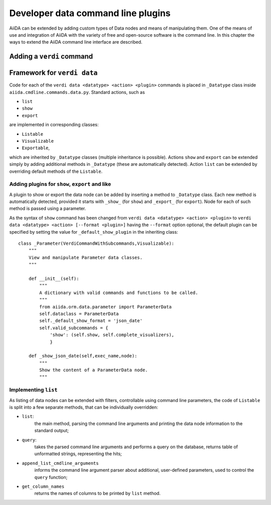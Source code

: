 Developer data command line plugins
###################################

AiiDA can be extended by adding custom types of Data nodes and means of
manipulating them. One of the means of use and integration of AiiDA with
the variety of free and open-source software is the command line. In this
chapter the ways to extend the AiiDA command line interface are described.

Adding a ``verdi`` command
++++++++++++++++++++++++++

.. todo:: Describe here


Framework for ``verdi data``
++++++++++++++++++++++++++++

Code for each of the ``verdi data <datatype> <action> <plugin>`` commands
is placed in ``_Datatype`` class inside ``aiida.cmdline.commands.data.py``.
Standard actions, such as

* ``list``
* ``show``
* ``export``

are implemented in corresponding classes:

* ``Listable``
* ``Visualizable``
* ``Exportable``,

which are inherited by ``_Datatype`` classes (multiple inheritance is
possible). Actions ``show`` and ``export`` can be extended simply by adding
additional methods in ``_Datatype`` (these are automatically detected).
Action ``list`` can be extended by overriding default methods of the
``Listable``.

Adding plugins for ``show``, ``export`` and like
------------------------------------------------

A plugin to show or export the data node can be added by inserting a method
to ``_Datatype`` class. Each new method is automatically detected,
provided it starts with ``_show_`` (for ``show``) and ``_export_`` (for
``export``). Node for each of such method is passed using a parameter.

As the syntax of ``show`` command has been changed from
``verdi data <datatype> <action> <plugin>`` to
``verdi data <datatype> <action> [--format <plugin>]`` having the
``--format`` option optional, the default plugin can be specified by setting
the value for ``_default_show_plugin`` in the inheriting class::

    class _Parameter(VerdiCommandWithSubcommands,Visualizable):
        """
        View and manipulate Parameter data classes.
        """

        def __init__(self):
            """
            A dictionary with valid commands and functions to be called.
            """
            from aiida.orm.data.parameter import ParameterData
            self.dataclass = ParameterData
            self._default_show_format = 'json_date'
            self.valid_subcommands = {
                'show': (self.show, self.complete_visualizers),
                }

        def _show_json_date(self,exec_name,node):
            """
            Show the content of a ParameterData node.
            """

Implementing ``list``
---------------------

As listing of data nodes can be extended with filters, controllable using
command line parameters, the code of ``Listable`` is split into a few
separate methods, that can be individually overridden:

* ``list``:
    the main method, parsing the command line arguments and printing the
    data node information to the standard output;
* ``query``:
    takes the parsed command line arguments and performs a query on the
    database, returns table of unformatted strings, representing the hits;
* ``append_list_cmdline_arguments``
    informs the command line argument parser about additional, user-defined
    parameters, used to control the ``query`` function;
* ``get_column_names``
    returns the names of columns to be printed by ``list`` method.

